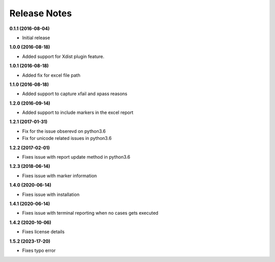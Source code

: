 Release Notes
-------------


**0.1.1 (2016-08-04)**

* Initial release

**1.0.0 (2016-08-18)**

* Added support for Xdist plugin feature.


**1.0.1 (2016-08-18)**

* Added fix for excel file path


**1.1.0 (2016-08-18)**

* Added support to capture xfail and xpass reasons

**1.2.0 (2016-09-14)**

* Added support to include markers in the excel report

**1.2.1 (2017-01-31)**

* Fix for the issue obserevd on python3.6
* Fix for unicode related issues in python3.6


**1.2.2 (2017-02-01)**

* Fixes issue with report update method in python3.6


**1.2.3 (2018-06-14)**

* Fixes issue with marker information

**1.4.0 (2020-06-14)**

* Fixes issue with installation

**1.4.1 (2020-06-14)**

* Fixes issue with terminal reporting when no cases gets executed

**1.4.2 (2020-10-06)**

* Fixes license details

**1.5.2 (2023-17-20)**

* Fixes typo error

